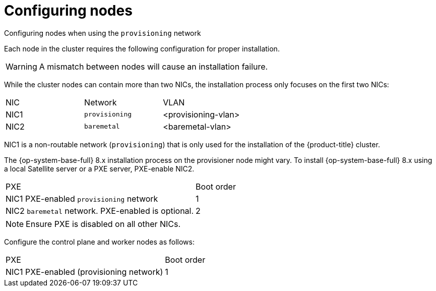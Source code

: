 // Module included in the following assemblies:
//
// * installing/installing_bare_metal_ipi/ipi-install-prerequisites.adoc

[id="configuring-nodes_{context}"]
= Configuring nodes

.Configuring nodes when using the `provisioning` network

Each node in the cluster requires the following configuration for proper installation.

[WARNING]
====
A mismatch between nodes will cause an installation failure.
====

While the cluster nodes can contain more than two NICs, the installation process only focuses on the first two NICs:

|===
|NIC |Network |VLAN
| NIC1 | `provisioning` | <provisioning-vlan>
| NIC2 | `baremetal` | <baremetal-vlan>
|===

NIC1 is a non-routable network (`provisioning`) that is only used for the installation of the {product-title} cluster.

The {op-system-base-full} 8.x installation process on the provisioner node might vary. To install {op-system-base-full} 8.x using a local Satellite server or a PXE server, PXE-enable NIC2.


|===
|PXE |Boot order
| NIC1 PXE-enabled `provisioning` network | 1
| NIC2 `baremetal` network. PXE-enabled is optional. | 2
|===

[NOTE]
====
Ensure PXE is disabled on all other NICs.
====

Configure the control plane and worker nodes as follows:

|===
|PXE | Boot order
| NIC1 PXE-enabled (provisioning network) | 1
|===

ifeval::[{release} > 4.3]

.Configuring nodes without the `provisioning` network

The installation process requires one NIC:

|===
|NIC |Network |VLAN
| NICx | `baremetal` | <baremetal-vlan>
|===

NICx is a routable network (`baremetal`) that is used for the installation of the {product-title} cluster, and routable to the internet.

endif::[]

ifeval::[{release} > 4.6]
.Configuring nodes for Secure Boot

Secure Boot prevents a node from booting unless it verifies the node is using only trusted software, such as UEFI firmware drivers, EFI applications and the operating system. Red Hat only supports Secure Boot when deploying with Redfish virtual media.

To enable Secure Boot, refer to the hardware guide for the node. To enable Secure Boot, execute the following:

. Boot the node and enter the BIOS menu.
. Set the node's boot mode to "UEFI secure boot".
. Set Secure Boot to `TRUE` before deployment.
+
[IMPORTANT]
====
Red Hat does not support Secure Boot with self-generated keys.
====
endif::[]
